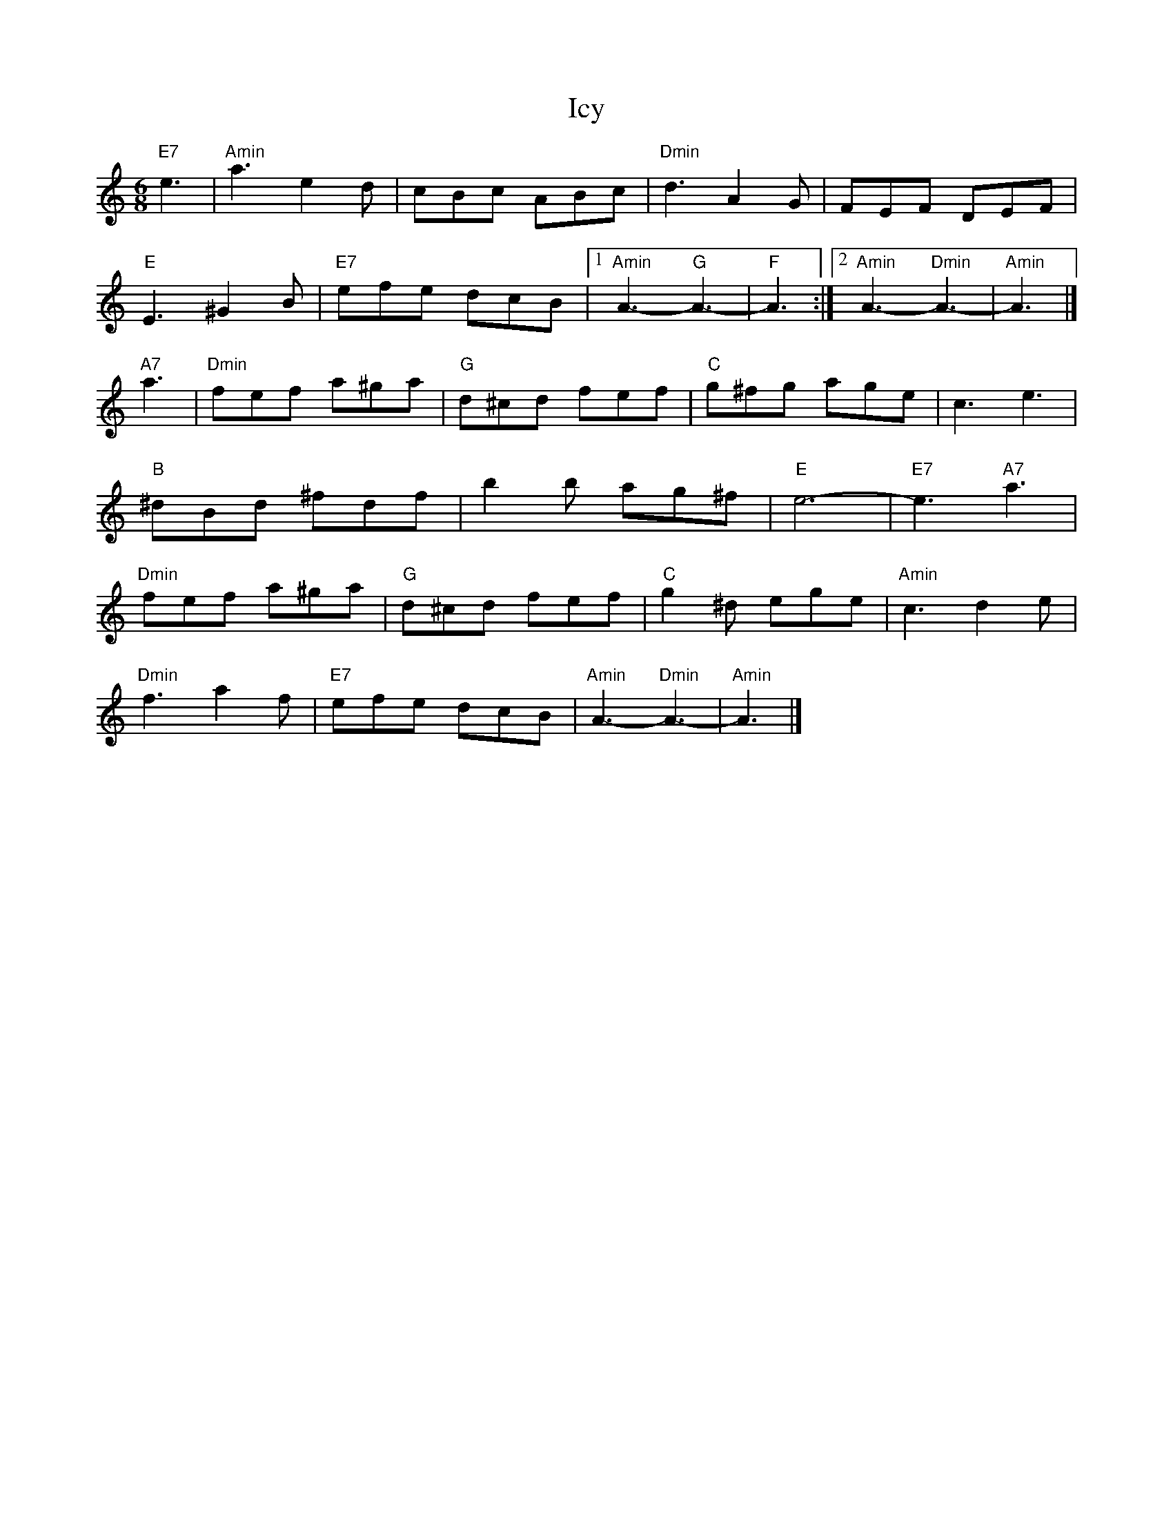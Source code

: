 X: 2
T: Icy
Z: John Rowlands
S: https://thesession.org/tunes/10808#setting20502
R: jig
M: 6/8
L: 1/8
K: Amin
"E7"e3|"Amin"a3e2d|cBc ABc|"Dmin"d3A2G|FEF DEF|"E"E3^G2B|"E7"efe dcB|1"Amin"A3-"G"A3-|"F"A3:|2"Amin"A3-"Dmin"A3-|"Amin"A3|]"A7"a3|"Dmin"fef a^ga|"G"d^cd fef|"C"g^fg age|c3 e3|"B"^dBd ^fdf|b2b ag^f|"E"e6-|"E7"e3"A7"a3|"Dmin"fef a^ga|"G"d^cd fef|"C"g2^d ege|"Amin"c3d2e|"Dmin"f3a2f|"E7"efe dcB|"Amin"A3-"Dmin"A3-|"Amin"A3|]
